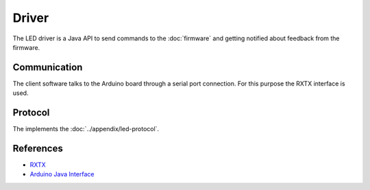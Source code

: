 Driver
======

The LED driver is a Java API to send commands to the :doc:`firmware` and getting notified about feedback from the firmware.

Communication
-------------

The client software talks to the Arduino board through a serial port connection. For this purpose the RXTX interface is used.

Protocol
--------

The implements the :doc:`../appendix/led-protocol`.

References
----------

- `RXTX`_
- `Arduino Java Interface`_

.. _RXTX: http://rxtx.qbang.org
.. _Arduino Java Interface: http://playground.arduino.cc/Interfacing/Java
